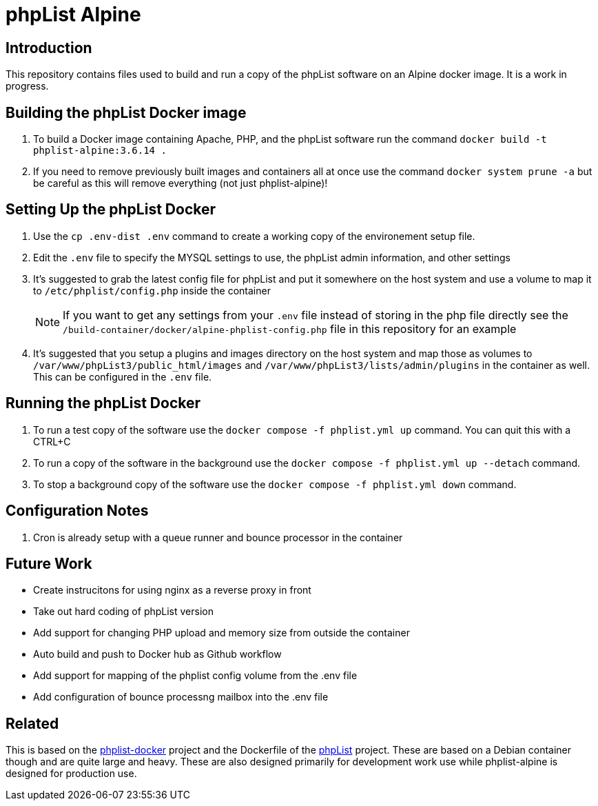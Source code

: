 = phpList Alpine

== Introduction

This repository contains files used to build and run a copy of the phpList software on an Alpine docker image. It is a work in progress.

== Building the phpList Docker image

. To build a Docker image containing Apache, PHP, and the phpList software run the command `+docker build -t phplist-alpine:3.6.14 .+`
. If you need to remove previously built images and containers all at once use the command `+docker system prune -a+` but be careful as this will remove everything (not just phplist-alpine)!

== Setting Up the phpList Docker 

. Use the  `+cp .env-dist .env+` command to create a working copy of the environement setup file.
. Edit the `+.env+` file to specify the MYSQL settings to use, the phpList admin information, and other settings
. It's suggested to grab the latest config file for phpList and put it somewhere on the host system and use a volume to map it to `+/etc/phplist/config.php+` inside the container
+
--
NOTE: If you want to get any settings from your `+.env+` file instead of storing in the php file directly see the `+/build-container/docker/alpine-phplist-config.php+` file in this repository for an example
--
. It's suggested that you setup a plugins and images directory on the host system and map those as volumes to `+/var/www/phpList3/public_html/images+` and `+/var/www/phpList3/lists/admin/plugins+` in the container as well. This can be configured in the `+.env+` file.

== Running the phpList Docker

. To run a test copy of the software use the `+docker compose -f phplist.yml up+` command. You can quit this with a CTRL+C
. To run a copy of the software in the background use the `+docker compose -f phplist.yml up --detach+` command.
. To stop a background copy of the software use the `+docker compose -f phplist.yml down+` command.

== Configuration Notes

. Cron is already setup with a queue runner and bounce processor in the container

== Future Work

* Create instrucitons for using nginx as a reverse proxy in front
* Take out hard coding of phpList version
* Add support for changing PHP upload and memory size from outside the container
* Auto build and push to Docker hub as Github workflow
* Add support for mapping of the phplist config volume from the .env file
* Add configuration of bounce processng mailbox into the .env file

== Related

This is based on the https://github.com/phpList/phplist-docker/[phplist-docker] project and the Dockerfile of the https://github.com/phpList/phplist3[phpList] project. These are based on a Debian container though and are quite large and heavy. These are also designed primarily for development work use while phplist-alpine is designed for production use.